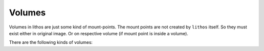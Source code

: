 .. _volumes:

=======
Volumes
=======

Volumes in lithos are just some kind of mount-points. The mount points are not
created by ``lithos`` itself. So they must exist either in original image. Or
on respective volume (if mount point is inside a volume).

There are the following kinds of volumes:

.. volume:: Readonly

    Example: ``!Readonly "/path/to/dir"``

    A **read-only** bind mount for some dir. The directory is mounted with
    ``ro,nosuid,noexec,nodev``

.. volume:: Persistent

    Example: ``!Persistent { path: /path/to/dir, mkdir: false, mode: 0o700, user: 0, group: 0 }``

    A **writeable** bind mount. The directory is mounted with
    ``rw,nosuid,noexec,nodev``. If you need directory to be created set
    ``mkdir`` to ``true``. You also probably need to customize either the user
    (to the one running command e.g. same as ``user-id`` of the container) or
    the mode (to something like ``0o1777``, i.e. sticky writable by anyone).

.. volume:: Statedir

    Example: ``!Statedir { path: /, mode: 0o700, user: 0, group: 0 }``

    Mount subdir of the container's own state directory. This directory is
    used to store generated ``resolv.conf`` and ``hosts`` files as well as for
    other kinds of small state which is dropped when container dies. If you
    mount something other than ``/`` you should custimize mode or an owner
    similarly to ``!Persistent`` volumes (except that you can't create statedir
    subdirectory by hand because statedir is created for each process at start)

.. volume:: Tmpfs

    Example: ``!Tmpfs { size: 100Mi, mode: 0o766 }``

    The tmpfs mount point. Currently only ``size`` and ``mode`` options
    supported. Note that syntax of size and mode is generic syntax for
    numbers for our configuration library, not the syntax supported by kernel.
